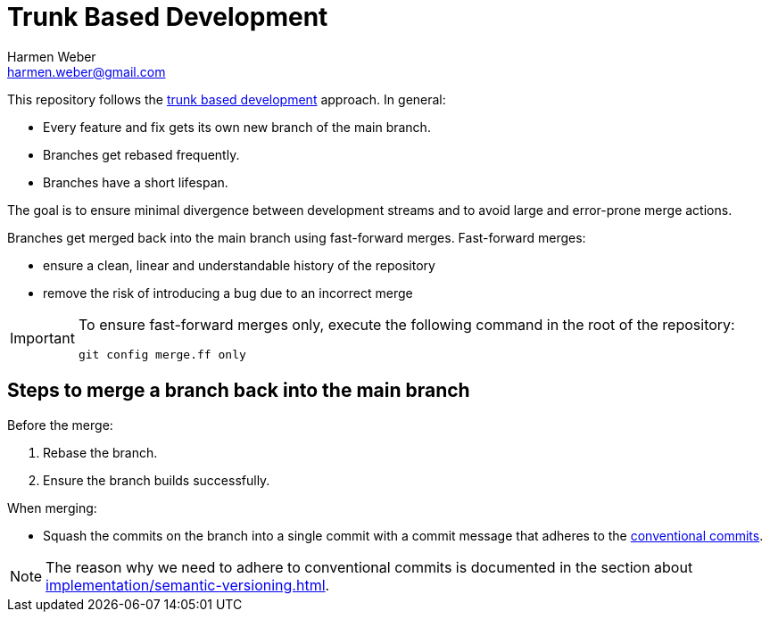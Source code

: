 = Trunk Based Development
:author: Harmen Weber
:email: harmen.weber@gmail.com

This repository follows the https://trunkbaseddevelopment.com/[trunk based development] approach.
In general:

* Every feature and fix gets its own new branch of the main branch.
* Branches get rebased frequently.
* Branches have a short lifespan.

The goal is to ensure minimal divergence between development streams and to avoid large and error-prone merge actions.

Branches get merged back into the main branch using fast-forward merges.
Fast-forward merges:

* ensure a clean, linear and understandable history of the repository
* remove the risk of introducing a bug due to an incorrect merge

[IMPORTANT]
====
To ensure fast-forward merges only, execute the following command in the root of the repository:

[source,shell]
----
git config merge.ff only
----
====

== Steps to merge a branch back into the main branch

Before the merge:

1. Rebase the branch.
2. Ensure the branch builds successfully.

When merging:

* Squash the commits on the branch into a single commit with a commit message that adheres to the https://www.conventionalcommits.org[conventional commits].

[NOTE]
====
The reason why we need to adhere to conventional commits is documented in the section about xref:implementation/semantic-versioning.adoc[].
====
